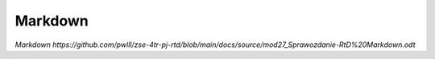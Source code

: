 ============
Markdown
============

`Markdown https://github.com/pwlll/zse-4tr-pj-rtd/blob/main/docs/source/mod27_Sprawozdanie-RtD%20Markdown.odt`
